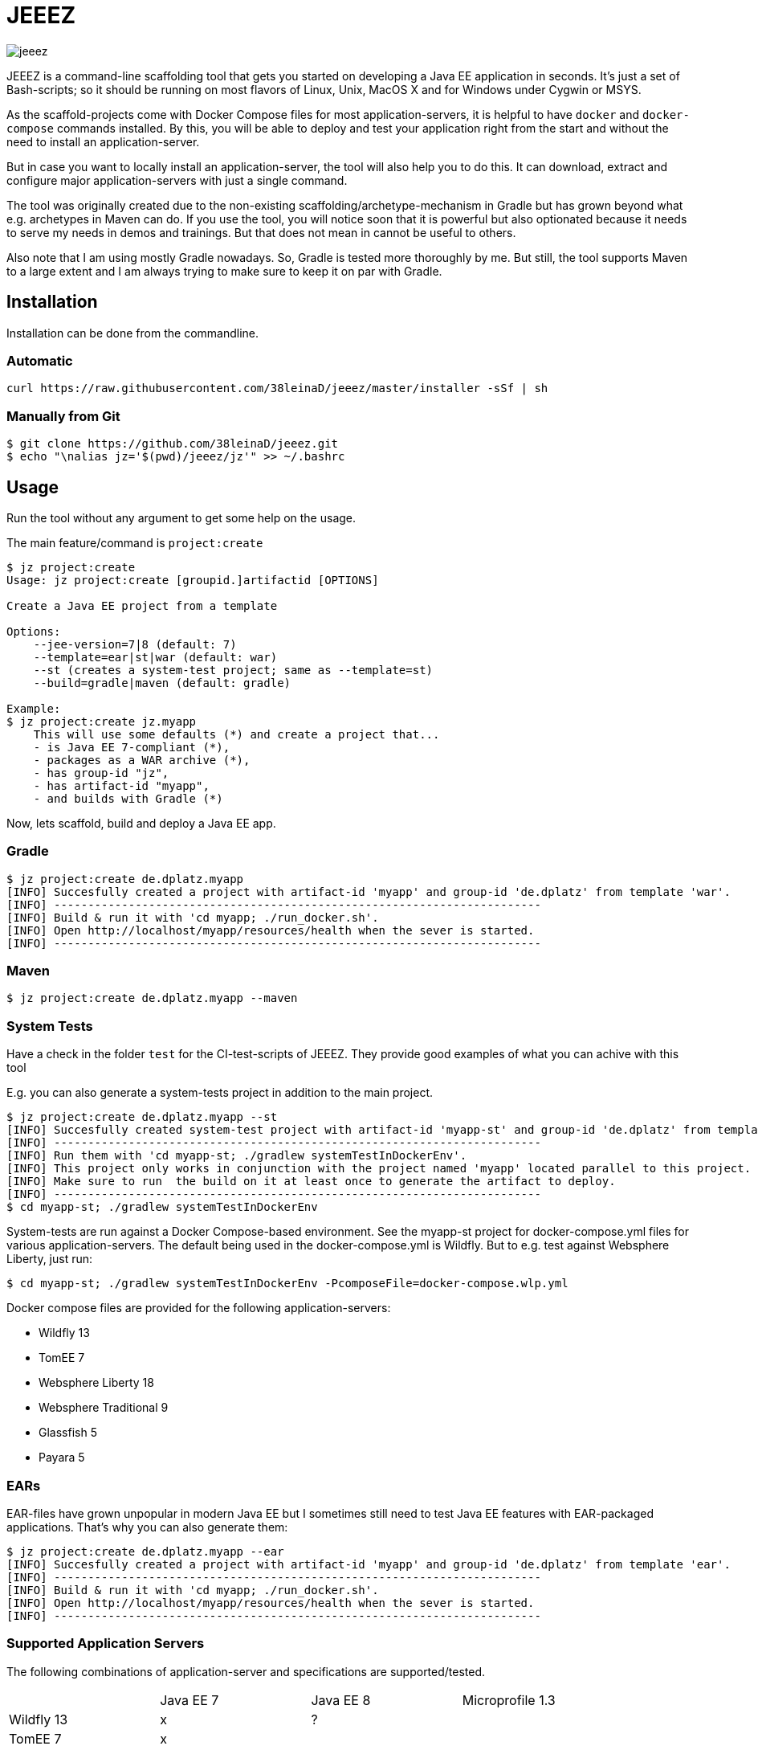 = JEEEZ

image::https://api.travis-ci.org/38leinaD/jeeez.svg[]


JEEEZ is a command-line scaffolding tool that gets you started on developing a Java EE application in seconds.
It's just a set of Bash-scripts; so it should be running on most flavors of Linux, Unix, MacOS X and for Windows under Cygwin or MSYS.

As the scaffold-projects come with Docker Compose files for most application-servers, it is helpful to have `docker` and `docker-compose` commands installed.
By this, you will be able to deploy and test your application right from the start and without the need to install an application-server.

But in case you want to locally install an application-server, the tool will also help you to do this.
It can download, extract and configure major application-servers with just a single command.

The tool was originally created due to the non-existing scaffolding/archetype-mechanism in Gradle but has grown beyond what e.g. archetypes in Maven can do.
If you use the tool, you will notice soon that it is powerful but also optionated because it needs to serve my needs in demos and trainings.
But that does not mean in cannot be useful to others.

Also note that I am using mostly Gradle nowadays. So, Gradle is tested more thoroughly by me.
But still, the tool supports Maven to a large extent and I am always trying to make sure to keep it on par with Gradle.

== Installation

Installation can be done from the commandline.

=== Automatic

----
curl https://raw.githubusercontent.com/38leinaD/jeeez/master/installer -sSf | sh
----

=== Manually from Git

----
$ git clone https://github.com/38leinaD/jeeez.git
$ echo "\nalias jz='$(pwd)/jeeez/jz'" >> ~/.bashrc
----

== Usage

Run the tool without any argument to get some help on the usage.

The main feature/command is `project:create`

----
$ jz project:create
Usage: jz project:create [groupid.]artifactid [OPTIONS]

Create a Java EE project from a template

Options:
    --jee-version=7|8 (default: 7)
    --template=ear|st|war (default: war)
    --st (creates a system-test project; same as --template=st)
    --build=gradle|maven (default: gradle)

Example:
$ jz project:create jz.myapp
    This will use some defaults (*) and create a project that...
    - is Java EE 7-compliant (*),
    - packages as a WAR archive (*),
    - has group-id "jz",
    - has artifact-id "myapp",
    - and builds with Gradle (*)
----

Now, lets scaffold, build and deploy a Java EE app.

=== Gradle

----
$ jz project:create de.dplatz.myapp
[INFO] Succesfully created a project with artifact-id 'myapp' and group-id 'de.dplatz' from template 'war'.
[INFO] ------------------------------------------------------------------------
[INFO] Build & run it with 'cd myapp; ./run_docker.sh'.
[INFO] Open http://localhost/myapp/resources/health when the sever is started.
[INFO] ------------------------------------------------------------------------
----

=== Maven

----
$ jz project:create de.dplatz.myapp --maven
----

=== System Tests

Have a check in the folder `test` for the CI-test-scripts of JEEEZ.
They provide good examples of what you can achive with this tool

E.g. you can also generate a system-tests project in addition to the main project.

----
$ jz project:create de.dplatz.myapp --st         
[INFO] Succesfully created system-test project with artifact-id 'myapp-st' and group-id 'de.dplatz' from template 'st'.
[INFO] ------------------------------------------------------------------------
[INFO] Run them with 'cd myapp-st; ./gradlew systemTestInDockerEnv'.
[INFO] This project only works in conjunction with the project named 'myapp' located parallel to this project.
[INFO] Make sure to run  the build on it at least once to generate the artifact to deploy.
[INFO] ------------------------------------------------------------------------
$ cd myapp-st; ./gradlew systemTestInDockerEnv
----

System-tests are run against a Docker Compose-based environment. See the myapp-st project for docker-compose.yml files for various application-servers.
The default being used in the docker-compose.yml is Wildfly. But to e.g. test against Websphere Liberty, just run:

----
$ cd myapp-st; ./gradlew systemTestInDockerEnv -PcomposeFile=docker-compose.wlp.yml
----

Docker compose files are provided for the following application-servers:

* Wildfly 13
* TomEE 7
* Websphere Liberty 18
* Websphere Traditional 9
* Glassfish 5
* Payara 5

=== EARs

EAR-files have grown unpopular in modern Java EE but I sometimes still need to test Java EE features with EAR-packaged applications.
That's why you can also generate them:

----
$ jz project:create de.dplatz.myapp --ear
[INFO] Succesfully created a project with artifact-id 'myapp' and group-id 'de.dplatz' from template 'ear'.
[INFO] ------------------------------------------------------------------------
[INFO] Build & run it with 'cd myapp; ./run_docker.sh'.
[INFO] Open http://localhost/myapp/resources/health when the sever is started.
[INFO] ------------------------------------------------------------------------
----

=== Supported Application Servers

The following combinations of application-server and specifications are supported/tested.

|===
|                           | Java EE 7     | Java EE 8   | Microprofile 1.3 
| Wildfly 13                | x             | ?           |     
| TomEE 7                   | x             |             |       
| Websphere Liberty 18      | x             |             | ?   
| Websphere Traditional 9   | x             |             |   
| Glassfish 5               | x             | x           |   
| Payara 5                  | x             | x           | x   
|===

x = Supported/tested

? = Should work but not tested currently

== Todos

* Support for Java EE 8 (`--jee-version` flag is not implemted yet)
* Support for MicroProfile
